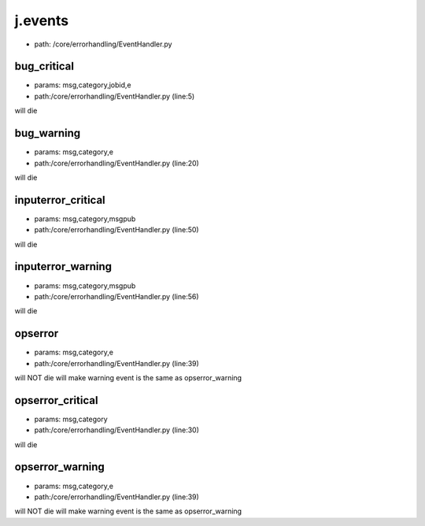 
j.events
========


* path: /core/errorhandling/EventHandler.py


bug_critical
------------


* params: msg,category,jobid,e
* path:/core/errorhandling/EventHandler.py (line:5)


will die


bug_warning
-----------


* params: msg,category,e
* path:/core/errorhandling/EventHandler.py (line:20)


will die


inputerror_critical
-------------------


* params: msg,category,msgpub
* path:/core/errorhandling/EventHandler.py (line:50)


will die


inputerror_warning
------------------


* params: msg,category,msgpub
* path:/core/errorhandling/EventHandler.py (line:56)


will die


opserror
--------


* params: msg,category,e
* path:/core/errorhandling/EventHandler.py (line:39)


will NOT die
will make warning event is the same as opserror_warning


opserror_critical
-----------------


* params: msg,category
* path:/core/errorhandling/EventHandler.py (line:30)


will die


opserror_warning
----------------


* params: msg,category,e
* path:/core/errorhandling/EventHandler.py (line:39)


will NOT die
will make warning event is the same as opserror_warning


